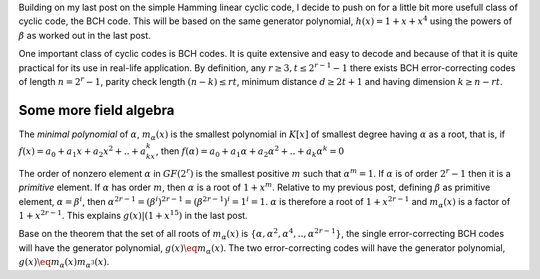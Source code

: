 .. title: BCH, an example of linear cyclic code
.. slug: bch_1_x_x4
.. date: 2017-01-08 23:39:17 UTC
.. tags: misc, mathjax, latex
.. category: math 
.. link: 
.. description: BCH code based on g(x)=1+x+x**4
.. type: text

Building on my last post on the simple Hamming linear cyclic code, I decide to push on for a little bit
more usefull class of cyclic code, the BCH code. This will be based on the same generator polynomial,
:math:`h(x)=1+x+x^4` using the powers of :math:`\beta` as worked out in the last post.

.. TEASER_END

One important class of cyclic codes is BCH codes. It is quite extensive and easy to decode and
because of that it is quite practical for its use in real-life application. By definition,
any :math:`r \ge 3, t \leq 2^{r-1}-1` there exists BCH error-correcting codes of length :math:`n=2^r -1`,
parity check length :math:`(n-k) \le rt`,  minimum distance :math:`d \ge 2t + 1` and
having dimension :math:`k \geq n-rt`. 

Some more field algebra
------------------------

The *minimal polynomial* of :math:`\alpha`, :math:`m_{\alpha}(x)` is the smallest polynomial in
:math:`K[x]` of smallest degree having :math:`\alpha` as a root, that is, if :math:`f(x)=a_0+
a_1x+a_2x^2+..+a_kx^k`, then :math:`f(\alpha)=a_0+a_1\alpha+a_2\alpha^2+..+a_k\alpha^k = 0`

The order of nonzero element :math:`\alpha` in :math:`GF(2^r)` is the smallest positive :math:`m`
such that :math:`\alpha^m = 1`. If :math:`\alpha` is of order :math:`2^r-1` then it is a *primitive*
element. If :math:`\alpha` has order :math:`m`, then :math:`\alpha` is a root of :math:`1+x^m`.
Relative to my previous post, defining :math:`\beta` as primitive element, :math:`\alpha=\beta^i`,
then :math:`\alpha^{2r-1}=(\beta^i)^{2r-1}= (\beta^{2r-1})^i = 1^i = 1`. :math:`\alpha` is therefore
a root of :math:`1+x^{2r-1}` and :math:`m_\alpha(x)` is a factor of :math:`1+x^{2r-1}`. This 
explains :math:`g(x) | (1+x^{15})` in the last post.

Base on the theorem that the set of all roots of :math:`m_\alpha(x)` is 
:math:`\{\alpha,\alpha^2,\alpha^4,..,\alpha^{2r-1}\}`, the single error-correcting BCH codes
will have the generator polynomial, :math:`g(x) \eq m_\alpha(x)`. The two error-correcting codes
will have the generator polynomial, :math:`g(x) \eq m_\alpha(x)m_{\alpha^3}(x)`.
